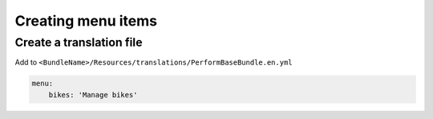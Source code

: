 Creating menu items
===================

Create a translation file
-------------------------

Add to ``<BundleName>/Resources/translations/PerformBaseBundle.en.yml``

.. code-block:: yaml

    menu:
        bikes: 'Manage bikes'
